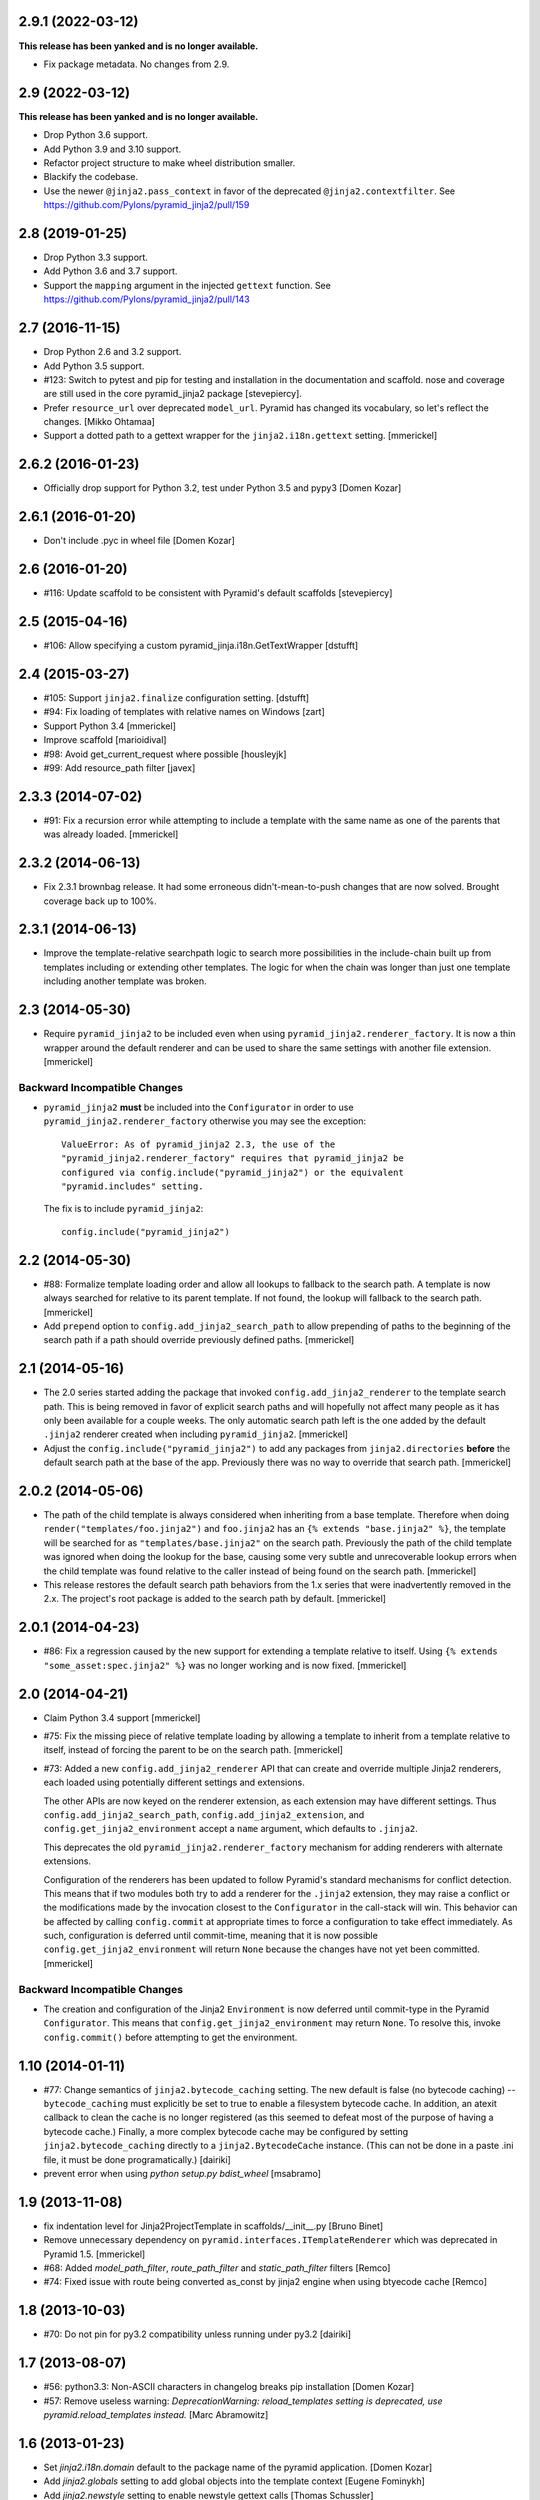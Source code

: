 2.9.1 (2022-03-12)
==================

**This release has been yanked and is no longer available.**

- Fix package metadata. No changes from 2.9.

2.9 (2022-03-12)
================

**This release has been yanked and is no longer available.**

- Drop Python 3.6 support.

- Add Python 3.9 and 3.10 support.

- Refactor project structure to make wheel distribution smaller.

- Blackify the codebase.

- Use the newer ``@jinja2.pass_context`` in favor of the deprecated
  ``@jinja2.contextfilter``.
  See https://github.com/Pylons/pyramid_jinja2/pull/159

2.8 (2019-01-25)
================

- Drop Python 3.3 support.

- Add Python 3.6 and 3.7 support.

- Support the ``mapping`` argument in the injected ``gettext`` function.
  See https://github.com/Pylons/pyramid_jinja2/pull/143

2.7 (2016-11-15)
================

- Drop Python 2.6 and 3.2 support.

- Add Python 3.5 support.

- #123: Switch to pytest and pip for testing and installation in the
  documentation and scaffold. nose and coverage are still used in the core
  pyramid_jinja2 package [stevepiercy].

- Prefer ``resource_url`` over deprecated ``model_url``. Pyramid has changed
  its vocabulary, so let's reflect the changes. [Mikko Ohtamaa]

- Support a dotted path to a gettext wrapper for the ``jinja2.i18n.gettext``
  setting. [mmerickel]

2.6.2 (2016-01-23)
==================

- Officially drop support for Python 3.2, test under Python 3.5 and pypy3
  [Domen Kozar]

2.6.1 (2016-01-20)
==================

- Don't include .pyc in wheel file [Domen Kozar]

2.6 (2016-01-20)
================

- #116: Update scaffold to be consistent with Pyramid's default scaffolds
  [stevepiercy]

2.5 (2015-04-16)
================

- #106: Allow specifying a custom pyramid_jinja.i18n.GetTextWrapper [dstufft]

2.4 (2015-03-27)
================

- #105: Support ``jinja2.finalize`` configuration setting. [dstufft]

- #94: Fix loading of templates with relative names on Windows [zart]

- Support Python 3.4 [mmerickel]

- Improve scaffold [marioidival]

- #98: Avoid get_current_request where possible [housleyjk]

- #99: Add resource_path filter [javex]

2.3.3 (2014-07-02)
==================

- #91: Fix a recursion error while attempting to include a template with the
  same name as one of the parents that was already loaded. [mmerickel]

2.3.2 (2014-06-13)
==================

- Fix 2.3.1 brownbag release. It had some erroneous didn't-mean-to-push
  changes that are now solved. Brought coverage back up to 100%.

2.3.1 (2014-06-13)
==================

- Improve the template-relative searchpath logic to search more possibilities
  in the include-chain built up from templates including or extending
  other templates. The logic for when the chain was longer than just one
  template including another template was broken.

2.3 (2014-05-30)
================

- Require ``pyramid_jinja2`` to be included even when using
  ``pyramid_jinja2.renderer_factory``. It is now a thin wrapper around the
  default renderer and can be used to share the same settings with another
  file extension. [mmerickel]

Backward Incompatible Changes
-----------------------------

- ``pyramid_jinja2`` **must** be included into the ``Configurator`` in order
  to use ``pyramid_jinja2.renderer_factory`` otherwise you may see the
  exception::

    ValueError: As of pyramid_jinja2 2.3, the use of the
    "pyramid_jinja2.renderer_factory" requires that pyramid_jinja2 be
    configured via config.include("pyramid_jinja2") or the equivalent
    "pyramid.includes" setting.

  The fix is to include ``pyramid_jinja2``::

    config.include("pyramid_jinja2")

2.2 (2014-05-30)
================

- #88: Formalize template loading order and allow all lookups to fallback to
  the search path. A template is now always searched for relative to its
  parent template. If not found, the lookup will fallback to the search path.
  [mmerickel]

- Add ``prepend`` option to ``config.add_jinja2_search_path`` to allow
  prepending of paths to the beginning of the search path if a path should
  override previously defined paths. [mmerickel]

2.1 (2014-05-16)
================

- The 2.0 series started adding the package that invoked
  ``config.add_jinja2_renderer`` to the template search path. This is
  being removed in favor of explicit search paths and will hopefully not
  affect many people as it has only been available for a couple weeks. The
  only automatic search path left is the one added by the default ``.jinja2``
  renderer created when including ``pyramid_jinja2``. [mmerickel]

- Adjust the ``config.include("pyramid_jinja2")`` to add any packages from
  ``jinja2.directories`` **before** the default search path at the base of
  the app. Previously there was no way to override that search path.
  [mmerickel]

2.0.2 (2014-05-06)
==================

- The path of the child template is always considered when inheriting from
  a base template. Therefore when doing ``render("templates/foo.jinja2")``
  and ``foo.jinja2`` has an ``{% extends "base.jinja2" %}``, the template
  will be searched for as ``"templates/base.jinja2"`` on the search path.
  Previously the path of the child template was ignored when doing the
  lookup for the base, causing some very subtle and unrecoverable lookup
  errors when the child template was found relative to the caller instead
  of being found on the search path. [mmerickel]

- This release restores the default search path behaviors from the 1.x series
  that were inadvertently removed in the 2.x. The project's root package is
  added to the search path by default. [mmerickel]

2.0.1 (2014-04-23)
==================

- #86: Fix a regression caused by the new support for extending a template
  relative to itself. Using ``{% extends "some_asset:spec.jinja2" %}`` was
  no longer working and is now fixed. [mmerickel]


2.0 (2014-04-21)
================

- Claim Python 3.4 support
  [mmerickel]

- #75: Fix the missing piece of relative template loading by allowing a
  template to inherit from a template relative to itself, instead of
  forcing the parent to be on the search path.
  [mmerickel]

- #73: Added a new ``config.add_jinja2_renderer`` API that can create and
  override multiple Jinja2 renderers, each loaded using potentially different
  settings and extensions.

  The other APIs are now keyed on the renderer extension, as each extension
  may have different settings. Thus ``config.add_jinja2_search_path``,
  ``config.add_jinja2_extension``, and ``config.get_jinja2_environment``
  accept a ``name`` argument, which defaults to ``.jinja2``.

  This deprecates the old ``pyramid_jinja2.renderer_factory`` mechanism
  for adding renderers with alternate extensions.

  Configuration of the renderers has been updated to follow Pyramid's
  standard mechanisms for conflict detection. This means that if two modules
  both try to add a renderer for the ``.jinja2`` extension, they may raise a
  conflict or the modifications made by the invocation closest to the
  ``Configurator`` in the call-stack will win. This behavior can be affected
  by calling ``config.commit`` at appropriate times to force a configuration
  to take effect immediately. As such, configuration is deferred until
  commit-time, meaning that it is now possible
  ``config.get_jinja2_environment`` will return ``None`` because the changes
  have not yet been committed.
  [mmerickel]

Backward Incompatible Changes
-----------------------------

- The creation and configuration of the Jinja2 ``Environment`` is now deferred
  until commit-type in the Pyramid ``Configurator``. This means that
  ``config.get_jinja2_environment`` may return ``None``. To resolve this,
  invoke ``config.commit()`` before attempting to get the environment.

1.10 (2014-01-11)
=================

- #77: Change semantics of ``jinja2.bytecode_caching`` setting.  The new
  default is false (no bytecode caching) -- ``bytecode_caching`` must
  explicitly be set to true to enable a filesystem bytecode cache.
  In addition, an atexit callback to clean the cache is no longer
  registered (as this seemed to defeat most of the purpose of having
  a bytecode cache.)  Finally, a more complex bytecode cache may be
  configured by setting ``jinja2.bytecode_caching`` directly to a
  ``jinja2.BytecodeCache`` instance.  (This can not be done in a
  paste .ini file, it must be done programatically.)
  [dairiki]

- prevent error when using `python setup.py bdist_wheel`
  [msabramo]


1.9 (2013-11-08)
================

- fix indentation level for Jinja2ProjectTemplate in scaffolds/__init__.py
  [Bruno Binet]

- Remove unnecessary dependency on ``pyramid.interfaces.ITemplateRenderer``
  which was deprecated in Pyramid 1.5.
  [mmerickel]

- #68: Added `model_path_filter`, `route_path_filter` and `static_path_filter` filters
  [Remco]

- #74: Fixed issue with route being converted as_const by jinja2 engine when using btyecode cache
  [Remco]


1.8 (2013-10-03)
================

- #70: Do not pin for py3.2 compatibility unless running under py3.2
  [dairiki]


1.7 (2013-08-07)
================

- #56: python3.3: Non-ASCII characters in changelog breaks pip installation
  [Domen Kozar]

- #57: Remove useless warning: `DeprecationWarning: reload_templates setting
  is deprecated, use pyramid.reload_templates instead.`
  [Marc Abramowitz]


1.6 (2013-01-23)
================

- Set `jinja2.i18n.domain` default to the package name
  of the pyramid application.
  [Domen Kozar]

- Add `jinja2.globals` setting to add global objects into
  the template context
  [Eugene Fominykh]

- Add `jinja2.newstyle` setting to enable newstyle gettext calls
  [Thomas Schussler]

1.5 (2012-11-24)
================

- Add `pyramid.reload_templates` to set `jinja2.auto_reload` instead of
  using `reload_templates`. Deprecate the latter.
  [Domen Kozar]

- Clear bytecode cache on atexit
  [Domen Kozar]

- Add support for more Jinja2 options. Note support for jinja2.autoescape is
  limited to boolean only.

  * jinja2.block_start_string
  * jinja2.block_end_string
  * jinja2.variable_start_string
  * jinja2.variable_end_string
  * jinja2.comment_start_string
  * jinja2.comment_end_string
  * jinja2.line_statement_prefix
  * jinja2.line_comment_prefix
  * jinja2.trim_blocks
  * jinja2.newline_sequence
  * jinja2.optimized
  * jinja2.cache_size
  * jinja2.autoescape

  [Michael Ryabushkin]

1.4.2 (2012-10-17)
==================

- Add `jinja2.undefined` setting to change handling of undefined types.
  [Robert Buchholz]

- Remove redundant decoding error handling
  [Domen Kozar]

- Configure bytecode caching by default. Introduce `jinja2.bytecode_caching`
  and `jinja2.bytecode_caching_directory` settings.
  [Domen Kozar]

- Allow to add custom Jinja2 tests in `jinja2.tests` setting.
  [Sebastian Kalinowski]

1.4.1 (2012-09-12)
==================

- Fix brown-bag release
  [Domen Kozar]


1.4 (2012-09-12)
================

- Correctly resolve relative search paths passed to ``add_jinja2_search_path``
  and ``jinja2.directories``
  [Domen Kozar]

- #34: Don't recreate ``jinja2.Environment`` for ``add_jinja2_extension``
  [Domen Kozar]

- Drop Python 2.5 compatibility
  [Domen Kozar]

- Addition of ``static_url`` filter.

- Add ``dev`` and ``docs`` setup.py aliases (ala Pyramid).

- Changed template loading relative to package calling the renderer so
  it works like the Chameleon template loader.

1.3 (2011-12-14)
================

- Make scaffolding compatible with Pyramid 1.3a2+.

1.2 (2011-09-27)
================

- Make tests pass on Pyramid 1.2dev.

- Make compatible with Python 3.2 (requires Pyramid 1.3dev+).

1.1 (2011-07-24)
================

- Add ``get_jinja2_environment`` directive.

- Add all configurator directives to documentation.

1.0 (2011-05-12)
================

- Message domain can now be specified with *jinja2.i18n.domain* for i18n

- Paster template now sets up starter locale pot/po/mo files

- pyramid_jinja2 now depends on Jinja2 >= 2.5.0 due to
  ``jinja2.Environment.install_gettext_callables`` use
  https://github.com/Pylons/pyramid_jinja2/pull/21

- Added demo app just to visualize i18n work

0.6.2 (2011-04-06)
==================

- ``jinja2.ext.i18n`` is now added by default, see ``i18n.rst``
  for details

- Added ``add_jinja2_extension`` directive to the Configurator

- Updated jinja2.extensions parsing mechanism

- Fixed docs to indicate using asset: prefix is no longer necessary

0.6.1 (2011-03-03)
==================

- Asset-based loading now takes precedance and does not require
  "asset:" prefix

- Fixed the "current" package mechanism of asset: loading so that
  it more accurately finds the current package

- Dependency on ``pyramid_zcml`` removed.

0.6 (2011-02-15)
================

- Documentation overhauled.

- Templates can now be looked up by asset spec completely bypassing
  the search path by specifying a prefix of ``asset:``.

- Updated paster template to more closely relate to changes made
  to paster templmates in Pyramid core.

- Add new directive ``add_jinja2_search_path`` to the configurator
  when ``includeme`` is used.

0.5 (2011-01-18)
================

- Add ``includeme`` function (meant to be used via ``config.include``).

- Fix documentation bug related to ``paster create`` reported at
  https://github.com/Pylons/pyramid_jinja2/issues/12

- Depend upon Pyramid 1.0a10 + (to make ZCML work).

0.4 (2010-12-16)
================

Paster Template
---------------

- Changes to normalize with default templates shipping with Pyramid core:
  remove calls to ``config.begin()`` and ``config.end()`` from
  ``__init__.main``, entry point name changed to ``main``, entry
  ``__init__.py`` function name changed to ``main``, depend on WebError, use
  ``paster_plugins`` argument to setup function in setup.py, depend on
  Pyramid 1.0a6+ (use ``config`` rather than ``configurator``).

Tests
-----

- Use ``testing.setUp`` and ``testing.tearDown`` rather than constructing a
  Configurator (better fwd compat).

Features
--------

- Add ``model_url`` and ``route_url`` filter implementations (and
  documented).

Documentation
-------------

- Use Makefile which pulls in Pylons theme automagically.

0.3 (2010-11-26)
================

- Add ``jinja2.filters`` and ``jinja2.extensions`` settings (thanks to
  aodag).

- Document all known settings.

0.2 (2010-11-06)
================

- Template autoreloading did not function, even if ``reload_templates`` was
  set to ``True``.

0.1 (2010-11-05)
================

- First release.  *Not* backwards compatible with ``repoze.bfg.jinja2``: we
  use a filesystem loader (the directories to load from come from the
  ``jinja2.directories`` setting).  No attention is paid to the current
  package when resolving a renderer= line.
